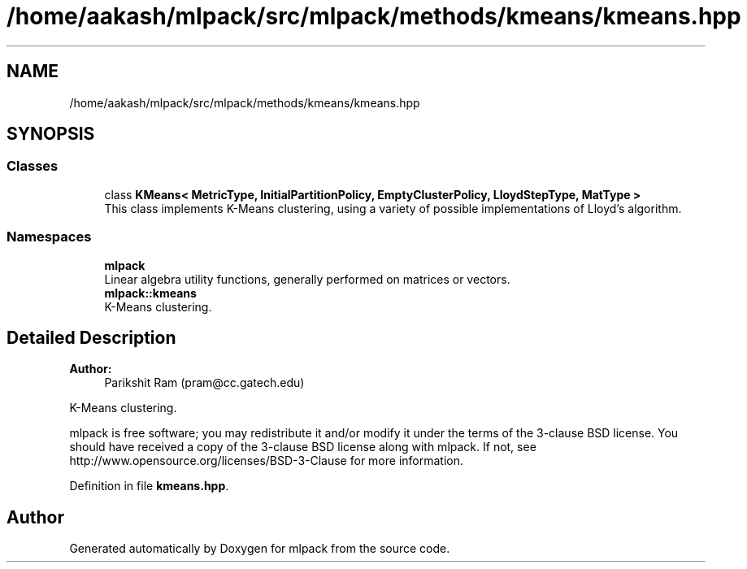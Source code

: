 .TH "/home/aakash/mlpack/src/mlpack/methods/kmeans/kmeans.hpp" 3 "Sun Aug 22 2021" "Version 3.4.2" "mlpack" \" -*- nroff -*-
.ad l
.nh
.SH NAME
/home/aakash/mlpack/src/mlpack/methods/kmeans/kmeans.hpp
.SH SYNOPSIS
.br
.PP
.SS "Classes"

.in +1c
.ti -1c
.RI "class \fBKMeans< MetricType, InitialPartitionPolicy, EmptyClusterPolicy, LloydStepType, MatType >\fP"
.br
.RI "This class implements K-Means clustering, using a variety of possible implementations of Lloyd's algorithm\&. "
.in -1c
.SS "Namespaces"

.in +1c
.ti -1c
.RI " \fBmlpack\fP"
.br
.RI "Linear algebra utility functions, generally performed on matrices or vectors\&. "
.ti -1c
.RI " \fBmlpack::kmeans\fP"
.br
.RI "K-Means clustering\&. "
.in -1c
.SH "Detailed Description"
.PP 

.PP
\fBAuthor:\fP
.RS 4
Parikshit Ram (pram@cc.gatech.edu)
.RE
.PP
K-Means clustering\&.
.PP
mlpack is free software; you may redistribute it and/or modify it under the terms of the 3-clause BSD license\&. You should have received a copy of the 3-clause BSD license along with mlpack\&. If not, see http://www.opensource.org/licenses/BSD-3-Clause for more information\&. 
.PP
Definition in file \fBkmeans\&.hpp\fP\&.
.SH "Author"
.PP 
Generated automatically by Doxygen for mlpack from the source code\&.

